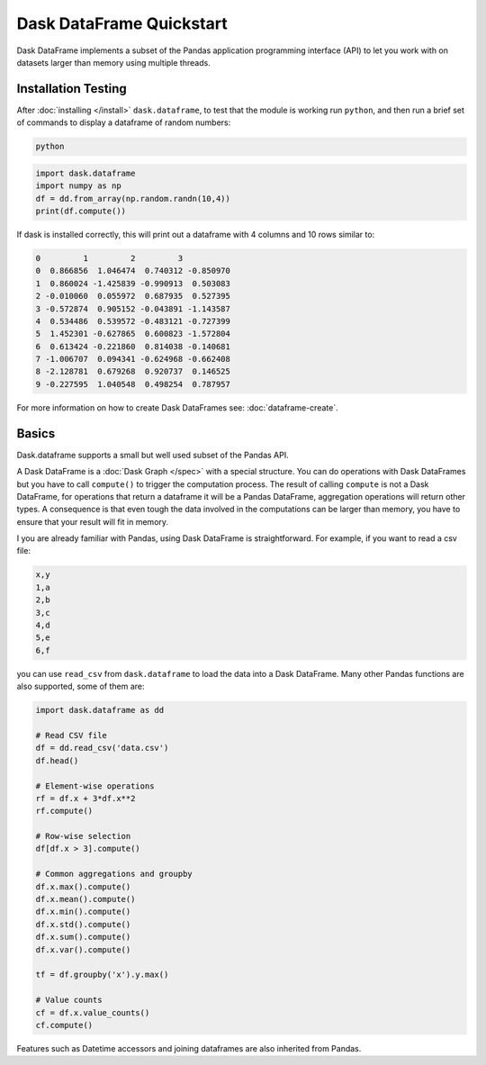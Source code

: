 Dask DataFrame Quickstart
=========================

Dask DataFrame implements a subset of the Pandas application programming
interface (API) to let you work with on datasets larger than memory using
multiple threads.

Installation Testing
--------------------
After :doc:`installing </install>` ``dask.dataframe``, to test that the module
is working run ``python``, and then run a brief set of commands to display a
dataframe of random numbers:

.. code::

   python

.. code:: Python

   import dask.dataframe
   import numpy as np
   df = dd.from_array(np.random.randn(10,4))
   print(df.compute())

If dask is installed correctly, this will print out a dataframe with 4 columns
and 10 rows similar to:

.. code::

   0         1         2         3
   0  0.866856  1.046474  0.740312 -0.850970
   1  0.860024 -1.425839 -0.990913  0.503083
   2 -0.010060  0.055972  0.687935  0.527395
   3 -0.572874  0.905152 -0.043891 -1.143587
   4  0.534486  0.539572 -0.483121 -0.727399
   5  1.452301 -0.627865  0.600823 -1.572804
   6  0.613424 -0.221860  0.814038 -0.140681
   7 -1.006707  0.094341 -0.624968 -0.662408
   8 -2.128781  0.679268  0.920737  0.146525
   9 -0.227595  1.040548  0.498254  0.787957

For more information on how to create Dask DataFrames see:
:doc:`dataframe-create`.

Basics
------
Dask.dataframe supports a small but well used subset of the Pandas API. 

A Dask DataFrame is a :doc:`Dask Graph </spec>` with a special structure. You
can do operations with Dask DataFrames but you have to call ``compute()`` to
trigger the computation process. The result of calling ``compute`` is not a
Dask DataFrame, for operations that return a dataframe it will be a Pandas
DataFrame, aggregation operations will return other types.  A consequence
is that even tough the data involved in the computations can be larger than
memory, you have to ensure that your result will fit in memory.

I you are already familiar with Pandas, using Dask DataFrame is
straightforward. For example, if you want to read a csv file:

.. code::

   x,y
   1,a
   2,b
   3,c
   4,d
   5,e
   6,f

you can use ``read_csv`` from ``dask.dataframe`` to load the data into a Dask
DataFrame. Many other Pandas functions are also supported, some of them are:

.. code-block:: Python

   import dask.dataframe as dd

   # Read CSV file
   df = dd.read_csv('data.csv')
   df.head()

   # Element-wise operations
   rf = df.x + 3*df.x**2
   rf.compute()

   # Row-wise selection
   df[df.x > 3].compute()

   # Common aggregations and groupby
   df.x.max().compute()
   df.x.mean().compute()
   df.x.min().compute()
   df.x.std().compute()
   df.x.sum().compute()
   df.x.var().compute()

   tf = df.groupby('x').y.max()

   # Value counts
   cf = df.x.value_counts()
   cf.compute()

Features such as Datetime accessors and joining dataframes are also
inherited from Pandas.
